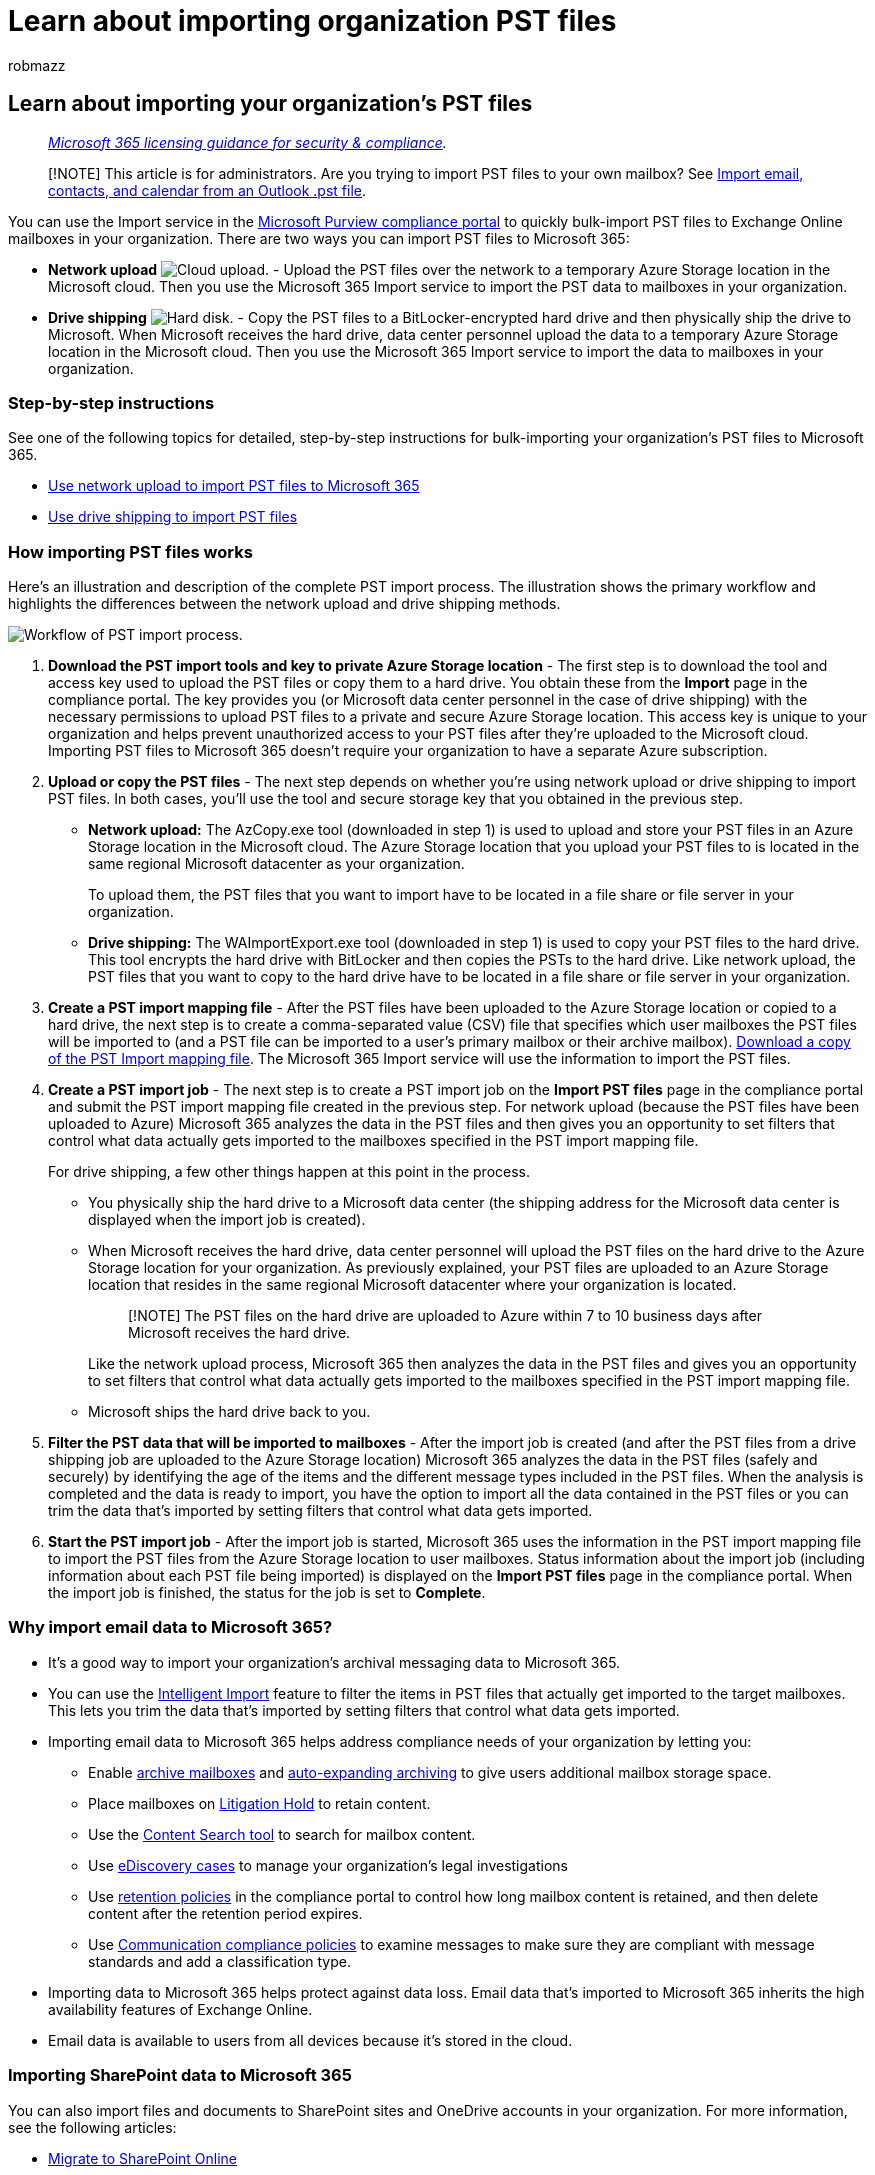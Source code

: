 = Learn about importing organization PST files
:audience: Admin
:author: robmazz
:description: Learn how to use the Import service in the Microsoft Purview compliance portal to bulk-import email data (PST files) to user mailboxes.
:f1.keywords: ["NOCSH"]
:f1_keywords: ["ms.o365.cc.IngestionHelp"]
:manager: laurawi
:ms.author: robmazz
:ms.collection: ["tier1", "M365-security-compliance", "import"]
:ms.custom: ["seo-marvel-apr2020", "admindeeplinkMAC"]
:ms.date:
:ms.localizationpriority: high
:ms.service: O365-seccomp
:ms.topic: article
:search.appverid: MET150

== Learn about importing your organization's PST files

____
_link:/office365/servicedescriptions/microsoft-365-service-descriptions/microsoft-365-tenantlevel-services-licensing-guidance/microsoft-365-security-compliance-licensing-guidance[Microsoft 365 licensing guidance for security & compliance]._
____

____
[!NOTE] This article is for administrators.
Are you trying to import PST files to your own mailbox?
See https://go.microsoft.com/fwlink/p/?LinkID=785075[Import email, contacts, and calendar from an Outlook .pst file].
____

You can use the Import service in the https://go.microsoft.com/fwlink/p/?linkid=2077149[Microsoft Purview compliance portal] to quickly bulk-import PST files to Exchange Online mailboxes in your organization.
There are two ways you can import PST files to Microsoft 365:

* *Network upload* image:../media/54ab16ee-3822-4551-abef-3d926f4e1c01.png[Cloud upload.] - Upload the PST files over the network to a temporary Azure Storage location in the Microsoft cloud.
Then you use the Microsoft 365 Import service to import the PST data to mailboxes in your organization.
* *Drive shipping* image:../media/e72b76f3-1f73-4296-b749-c325d95d9ef6.png[Hard disk.] - Copy the PST files to a BitLocker-encrypted hard drive and then physically ship the drive to Microsoft.
When Microsoft receives the hard drive, data center personnel upload the data to a temporary Azure Storage location in the Microsoft cloud.
Then you use the Microsoft 365 Import service to import the data to mailboxes in your organization.

=== Step-by-step instructions

See one of the following topics for detailed, step-by-step instructions for bulk-importing your organization's PST files to Microsoft 365.

* xref:use-network-upload-to-import-pst-files.adoc[Use network upload to import PST files to Microsoft 365]
* xref:use-drive-shipping-to-import-pst-files-to-office-365.adoc[Use drive shipping to import PST files]

=== How importing PST files works

Here's an illustration and description of the complete PST import process.
The illustration shows the primary workflow and highlights the differences between the network upload and drive shipping methods.

image::../media/76997b69-67d7-433a-a0ca-9389f85a36a1.png[Workflow of PST import process.]

. *Download the PST import tools and key to private Azure Storage location* - The first step is to download the tool and access key used to upload the PST files or copy them to a hard drive.
You obtain these from the *Import* page in the compliance portal.
The key provides you (or Microsoft data center personnel in the case of drive shipping) with the necessary permissions to upload PST files to a private and secure Azure Storage location.
This access key is unique to your organization and helps prevent unauthorized access to your PST files after they're uploaded to the Microsoft cloud.
Importing PST files to Microsoft 365 doesn't require your organization to have a separate Azure subscription.
. *Upload or copy the PST files* - The next step depends on whether you're using network upload or drive shipping to import PST files.
In both cases, you'll use the tool and secure storage key that you obtained in the previous step.
 ** *Network upload:* The AzCopy.exe tool (downloaded in step 1) is used to upload and store your PST files in an Azure Storage location in the Microsoft cloud.
The Azure Storage location that you upload your PST files to is located in the same regional Microsoft datacenter as your organization.
+
To upload them, the PST files that you want to import have to be located in a file share or file server in your organization.

 ** *Drive shipping:* The WAImportExport.exe tool (downloaded in step 1) is used to copy your PST files to the hard drive.
This tool encrypts the hard drive with BitLocker and then copies the PSTs to the hard drive.
Like network upload, the PST files that you want to copy to the hard drive have to be located in a file share or file server in your organization.
. *Create a PST import mapping file* - After the PST files have been uploaded to the Azure Storage location or copied to a hard drive, the next step is to create a comma-separated value (CSV) file that specifies which user mailboxes the PST files will be imported to (and a PST file can be imported to a user's primary mailbox or their archive mailbox).
https://go.microsoft.com/fwlink/p/?LinkId=544717[Download a copy of the PST Import mapping file].
The Microsoft 365 Import service will use the information to import the PST files.
. *Create a PST import job* - The next step is to create a PST import job on the *Import PST files* page in the compliance portal and submit the PST import mapping file created in the previous step.
For network upload (because the PST files have been uploaded to Azure) Microsoft 365 analyzes the data in the PST files and then gives you an opportunity to set filters that control what data actually gets imported to the mailboxes specified in the PST import mapping file.
+
For drive shipping, a few other things happen at this point in the process.

 ** You physically ship the hard drive to a Microsoft data center (the shipping address for the Microsoft data center is displayed when the import job is created).
 ** When Microsoft receives the hard drive, data center personnel will upload the PST files on the hard drive to the Azure Storage location for your organization.
As previously explained, your PST files are uploaded to an Azure Storage location that resides in the same regional Microsoft datacenter where your organization is located.
+
____
[!NOTE] The PST files on the hard drive are uploaded to Azure within 7 to 10 business days after Microsoft receives the hard drive.
____
+
Like the network upload process, Microsoft 365 then analyzes the data in the PST files and gives you an opportunity to set filters that control what data actually gets imported to the mailboxes specified in the PST import mapping file.

 ** Microsoft ships the hard drive back to you.

. *Filter the PST data that will be imported to mailboxes* - After the import job is created (and after the PST files from a drive shipping job are uploaded to the Azure Storage location) Microsoft 365 analyzes the data in the PST files (safely and securely) by identifying the age of the items and the different message types included in the PST files.
When the analysis is completed and the data is ready to import, you have the option to import all the data contained in the PST files or you can trim the data that's imported by setting filters that control what data gets imported.
. *Start the PST import job* - After the import job is started, Microsoft 365 uses the information in the PST import mapping file to import the PST files from the Azure Storage location to user mailboxes.
Status information about the import job (including information about each PST file being imported) is displayed on the *Import PST files* page in the compliance portal.
When the import job is finished, the status for the job is set to *Complete*.

=== Why import email data to Microsoft 365?

* It's a good way to import your organization's archival messaging data to Microsoft 365.
* You can use the xref:filter-data-when-importing-pst-files.adoc[Intelligent Import] feature to filter the items in PST files that actually get imported to the target mailboxes.
This lets you trim the data that's imported by setting filters that control what data gets imported.
* Importing email data to Microsoft 365 helps address compliance needs of your organization by letting you:
 ** Enable xref:enable-archive-mailboxes.adoc[archive mailboxes] and xref:autoexpanding-archiving.adoc[auto-expanding archiving] to give users additional mailbox storage space.
 ** Place mailboxes on xref:./create-a-litigation-hold.adoc[Litigation Hold] to retain content.
 ** Use the xref:content-search.adoc[Content Search tool] to search for mailbox content.
 ** Use xref:./get-started-core-ediscovery.adoc[eDiscovery cases] to manage your organization's legal investigations
 ** Use xref:retention.adoc[retention policies] in the compliance portal to control how long mailbox content is retained, and then delete content after the retention period expires.
 ** Use xref:communication-compliance.adoc[Communication compliance policies] to examine messages to make sure they are compliant with message standards and add a classification type.
* Importing data to Microsoft 365 helps protect against data loss.
Email data that's imported to Microsoft 365 inherits the high availability features of Exchange Online.
* Email data is available to users from all devices because it's stored in the cloud.

=== Importing SharePoint data to Microsoft 365

You can also import files and documents to SharePoint sites and OneDrive accounts in your organization.
For more information, see the following articles:

* link:/sharepointmigration/migrate-to-sharepoint-online[Migrate to SharePoint Online]
* link:/sharepointmigration/introducing-the-sharepoint-migration-tool[Introducing the SharePoint Migration Tool]
* link:/sharepointmigration/overview-spmt-ps-cmdlets[Migrate to SharePoint Online using PowerShell]
* link:/sharepointmigration/how-to-migrate-file-share-content-to-spo-using-azuredatabox[Migrate your file share content to SharePoint Online using the Azure Data Box]

=== Frequently asked questions about importing PST files

Here are some frequently asked questions about using the Microsoft 365 Import service to bulk-import PST files to Microsoft 365 mailboxes.

* <<using-network-upload-to-import-pst-files,Using network upload to import PST files>>
* <<using-drive-shipping-to-import-pst-files,Using drive shipping to import PST files>>

==== Using network upload to import PST files

===== What permissions are required to create import jobs in the Microsoft 365 Import Service using network upload?

You have to be assigned the Mailbox Import Export role in Exchange Online to import PST files to Microsoft 365 mailboxes.
By default, this role isn't assigned to any role group in Exchange Online.
You can add the Mailbox Import Export role to the Organization Management role group.
Or you can create a new role group, assign the Mailbox Import Export role, and then add yourself or other users as a member.
For more information, see the "Add a role to a role group" or the "Create a role group" sections in link:/Exchange/permissions-exo/role-groups[Manage role groups in Exchange Online].

Additionally, to create import jobs in the compliance portal, one of the following must be true:

* You have to be assigned the Mail Recipients role in Exchange Online.
By default, this role is assigned to the Organization Management and Recipient Management roles groups.
+
Or

* You have to be a global administrator in your organization.

____
[!TIP] Consider creating a new role group in Exchange Online that's specifically intended for importing PST files to Microsoft 365.
For the minimum level of privileges required to import PST files, assign the Mailbox Import Export and Mail Recipients roles to the new role group, and then add members.
____

===== Where is network upload available?

Network upload is currently available in these regions: United States, Canada, Brazil, the United Kingdom, France, Germany, Switzerland, Norway, Europe, India, East Asia, Southeast Asia, Japan, Republic of Korea, Australia, and United Arab Emirates (UAE).
Network upload will be available in more regions in the future.

===== What is the pricing for importing PST files by using network upload?

Using network upload to import PST files is free.

This also means that after PST files are deleted from the Azure Storage area, they're no longer displayed in the list of files for a completed import job in the https://go.microsoft.com/fwlink/p/?linkid=2024339[Microsoft 365 admin center].
Although an import job might still be listed on the *Import data to Microsoft 365* page, the list of PST files might be empty when you view the details of older import jobs.

===== What version of the PST file format is supported for importing to Microsoft 365?

There are two versions of the PST file format: ANSI and Unicode.
We recommend importing files that use the Unicode PST file format.
However, files that use the ANSI PST file format, such as those for languages that use a double-byte character set (DBCS), can also be imported to Microsoft 365.
For more information about importing ANSI PST files, see Step 4 in xref:./use-network-upload-to-import-pst-files.adoc[Use network upload to import PST files to Microsoft 365].

Additionally, PST files from Outlook 2007 and later versions can be imported to Microsoft 365.

===== After I upload my PST files to the Azure Storage area, how long are they kept in Azure before they're deleted?

When you use the network upload method to import PST files, you upload them to an Azure blob container named `ingestiondata`.
If there are no import jobs in progress on the *Import PST files* page in the compliance portal), then all PST files in the `ingestiondata` container in Azure are deleted 30 days after the most recent import job was created in the compliance portal.
That also means you have to create a new import job in the compliance portal (described in Step 5 in the network upload instructions) within 30 days of uploading PST files to Azure.

This also means that after PST files are deleted from the Azure Storage area, they're no longer displayed in the list of files for a completed import job in the compliance portal.
Although an import job might still be listed on the *Import PST files* page in the compliance portal, the list of PST files might be empty when you view the details of older import jobs.

===== How long does it take to import a PST file to a mailbox using network upload?

It depends on the capacity of your network, but it typically takes several hours for each terabyte (TB) of data to be uploaded to the Azure Storage area for your organization.
After the PST files are copied to the Azure Storage area, a PST file is imported to a Microsoft 365 mailbox at a rate of approximately 24 GB per day^*^.
If this rate doesn't meet your needs, you might consider other methods to get email data into Microsoft 365.
For more information, see link:/Exchange/mailbox-migration/mailbox-migration[Ways to migrate multiple email accounts to Microsoft 365].

If different PST files are imported to different target mailboxes, the import process occurs in parallel;
in other words, each PST/mailbox pair is imported simultaneously.
If multiple PST files are imported to the same mailbox, they will be imported sequentially (one at a time), not simultaneously.

____
[!NOTE] ^*^ This rate is not guaranteed.
Server workload and transient performance issues might decrease this rate.
____

===== How does the PST import process handle duplicate email items?

The PST import process checks for duplicate items and doesn't copy the items from a PST file to the mailbox or archive if a matching item exists in the target folder in the target mailbox or target archive.
If you reimport the same PST file and specify a different target folder (using the TargetRootFolder property in the PST import mapping file) than the one you specified in a previous import job, all items in the PST file will be reimported.

===== Is there a message size limit when importing PST files using network upload?

Yes.
If a PST file contains a mailbox item that is larger than 150 MB, the item will be skipped and not imported during the import process.
Items larger than 150 MB aren't imported because 150 MB is the message size limit in Exchange Online.
For more information, see link:/office365/servicedescriptions/exchange-online-service-description/exchange-online-limits#message-limits[Message limits in Exchange Online].

===== Are message properties, such as when the message was sent or received, the list of recipients and other properties, preserved when PST files are imported to a Microsoft 365 mailbox using network upload?

Yes.
The original message metadata isn't changed during the import process.

===== Is there a limit to the number of levels in a folder hierarchy for a PST file that I want to import to a mailbox using network upload?

Yes.
You can't import a PST file that has 300 or more levels of nested folders.

===== Can I use network upload to import PST files to an inactive mailbox in Microsoft 365?

Yes, this capability is now available.

===== Can I use network upload to import PST files to an online archive mailbox in an Exchange hybrid deployment?

Yes, this capability is now available.

===== Can I use network upload to import PST files to public folders in Exchange Online?

No, you can't import PST files to public folders.

==== Using drive shipping to import PST files

===== What permissions are required to create import jobs in the Microsoft 365 Import Service using drive shipping?

You have to be assigned the Mailbox Import Export role to import PST files to Microsoft 365 mailboxes.
By default, this role isn't assigned to any role group in Exchange Online.
You can add the Mailbox Import Export role to the Organization Management role group.
Or you can create a new role group, assign the Mailbox Import Export role, and then add yourself or other users as a member.
For more information, see the "Add a role to a role group" or the "Create a role group" sections in link:/Exchange/permissions-exo/role-groups[Manage role groups in Exchange Online].

Additionally, to create import jobs in the compliance portal, one of the following must be true:

* You have to be assigned the Mail Recipients role in Exchange Online.
By default, this role is assigned to the Organization Management and Recipient Management roles groups.
+
Or

* You have to be a global administrator in your organization.

____
[!TIP] Consider creating a new role group in Exchange Online that's specifically intended for importing PST files to Microsoft 365.
For the minimum level of privileges required to import PST files, assign the Mailbox Import Export and Mail Recipients roles to the new role group, and then add members.
____

===== Where is drive shipping available?

Drive shipping is currently available in the United States, Canada, Brazil, the United Kingdom, Europe, India, East Asia, Southeast Asia, Japan, Republic of Korea, and Australia.
Drive shipping will be available in more regions in the future.

____
[!NOTE] At this time, drive shipping to import PST files is not available in Germany and Switzerland.
This FAQ will be updated when drive shipping is available in these countries.
____

===== What commercial licensing agreements support drive shipping?

Drive shipping to import PST files to Microsoft 365 is available through a Microsoft Enterprise Agreement (EA).
Drive shipping isn't available through a Microsoft Products and Services Agreement (MPSA).

===== What is the pricing for using drive shipping to import PST files to Microsoft 365?

The cost to use drive shipping to import PST files to Microsoft 365 mailboxes is $2 USD per GB of data.
For example, if you ship a hard drive that contains 1,000 GB (1 TB) of PST files, the cost is $2,000 USD.
You can work with a partner to pay the import fee.
For information about finding a partner, see xref:../admin/manage/find-your-partner-or-reseller.adoc[Find your Microsoft partner or reseller].

===== What kind of hard drives are supported for drive shipping?

Only 2.5-inch solid-state drives (SSDs) or 2.5 inch or 3.5 inch SATA II/III internal hard drives are supported for use with the Microsoft 365 Import service.
You can use hard drives up to 10 TB.
For import jobs, only the first data volume on the hard drive will be processed.
The data volume must be formatted with NTFS.
When copying data to a hard drive, you can attach it directly using a 2.5 inch SSD or 2.5 inch or 3.5 inch SATA II/III connector or you can attach it externally using an external 2.5 inch SSD or 2.5 inch or 3.5 inch SATA II/III USB adapter.

____
[!IMPORTANT] External hard drives that come with a built-in USB adapter aren't supported by the Microsoft 365 Import service.
Additionally, the disk inside the casing of an external hard drive can't be used.
Please don't ship external hard drives.
____

===== How many hard drives can I ship for a single import job?

You can ship a maximum of 10 hard drives for a single import job.

===== After I ship my hard drive, how long does it take to get to the Microsoft datacenter?

That depends on a few things, such as your proximity to the Microsoft data center and what kind of shipping option you used to ship your hard drive (such as, next-day delivery, two-day delivery, or ground-delivery).
With most shippers, you can use the tracking number to track the status of your delivery.

===== After my hard drive arrives at the Microsoft datacenter, how long does it take to upload my PST files to Azure?

After your hard drive is received at the Microsoft data center, it will take between 7 to 10 business days to upload the PST files to the Azure Storage location for your organization.
The PST files will be uploaded to an Azure blob container named `ingestiondata`.

===== How long does it take to import a PST file to a mailbox using drive shipping?

After the PST files are uploaded to the Azure Storage area, Microsoft 365 analyzes the data in the PST files (in a safe and secure manner) to identify the age of the items and the different message types included in the PST files.
When this analysis is complete, you'll have the option to import all the data in the PST files or set filters to that control what data gets imported.
After you start the import job, a PST file is imported to a Microsoft 365 mailbox at a rate of approximately 24 GB per day.^*^ If this rate doesn't meet your needs, you might consider other methods to get email data into Microsoft 365.
For more information, see link:/Exchange/mailbox-migration/mailbox-migration[Ways to migrate multiple email accounts to Microsoft 365].

If different PST files are imported to different target mailboxes, the import process occurs in parallel;
in other words, each PST/mailbox pair is imported simultaneously.
If multiple PST files are imported to the same mailbox, they will be imported sequentially (one at a time), not simultaneously.

____
[!NOTE] ^*^ This rate is not guaranteed.
Server workload and transient performance issues might decrease this rate.
____

===== After Microsoft uploads my PST files to Azure, how long are they kept in Azure before they're deleted?

All PST files in the Azure Storage location for your organization (in blob container named `ingestiondata`), are deleted 30 days after the most recent import job was created on the *Import PST files* page in the compliance portal.

This also means that after PST files are deleted from the Azure Storage area, they're no longer displayed in the list of files for a completed import job in the compliance portal.
Although an import job might still be listed on the *Import PST files* page in the compliance portal, the list of PST files might be empty when you view the details of older import jobs.

===== What version of the PST file format is supported for importing to Microsoft 365?

There are two versions of the PST file format: ANSI and Unicode.
We recommend importing files that use the Unicode PST file format.
However, files that use the ANSI PST file format, such as those for languages that use a double-byte character set (DBCS), can also be imported to Microsoft 365.
For more information about importing ANSI PST files, see Step 3 in link:use-drive-shipping-to-import-pst-files-to-office-365.md#step-3-create-the-pst-import-mapping-file[Use drive shipping to import your organization PST files to Microsoft 365].

Additionally, PST files from Outlook 2007 and later versions can be imported to Microsoft 365.

===== Is there a message size limit when importing PST files using drive shipping?

Yes.
If a PST file contains a mailbox item that is larger than 150 MB, the item will be skipped and not imported during the import process.
Items larger than 150 MB aren't imported because 150 MB is the message size limit in Exchange Online.
For more information, see link:/office365/servicedescriptions/exchange-online-service-description/exchange-online-limits#message-limits[Message limits in Exchange Online].

**How does the PST import process handle duplicate email items?

The PST import process checks for duplicate items and doesn't copy the items from a PST file to the mailbox or archive if a matching item exists in the target folder in the target mailbox or target archive.
If you reimport the same PST file and specify a different target folder (using the TargetRootFolder property in the PST import mapping file) than the one you specified in a previous import job, all items in the PST file will be reimported.

===== Are message properties, such as when the message was sent or received, the list of recipients and other properties, preserved when PST files are imported to a Microsoft 365 mailbox using drive shipping?

Yes.
The original message metadata isn't changed during the import process

===== Is there a limit to the number of levels in a folder hierarchy for a PST file that I want to import to a mailbox using drive shipping?

Yes.
You can't import a PST file that has 300 or more levels of nested folders.

===== Can I use drive shipping to import PST files to an inactive mailbox in Microsoft 365?

Yes, this capability is now available.

===== Can I use drive shipping to import PST files to an online archive mailbox in an Exchange hybrid deployment?

Yes, this capability is now available.

===== Can I use drive shipping to import PST files to public folders in Exchange Online?

No, you can't import PST files to public folders.

===== Can Microsoft wipe my hard drive before they ship it back to me?

No, Microsoft can't wipe hard drives before shipping them back to customers.
Hard drives are returned to you in the same state they were in when they were received by Microsoft.

===== Can Microsoft shred my hard drive instead of shipping it back to me?

No, Microsoft can't destroy your hard drive.
Hard drives are returned to you in the same state they were in when they were received by Microsoft.

===== What courier services are supported for return shipping?

If you're a customer in the United States or Europe, Microsoft uses FedEx to return your hard drive.
For all other regions, Microsoft uses DHL.

===== What are the return shipping costs?

Return shipping costs vary, depending on your proximity to the Microsoft data center that you shipped your hard drive to.
Microsoft will bill your FedEx or DHL account to return your hard drive.
The cost of return shipping is your responsibility.

===== Can I use a custom courier shipping service, such as FedEx Custom Shipping, to ship my hard drive to Microsoft?

Yes.

===== If I have to ship my hard drive to another country, is there anything I need to do?

The hard drive that you ship to Microsoft might have to cross international borders.
If so, you're responsible for ensuring that the hard drive and the data it contains are imported and/or exported in accordance with the applicable laws.
Before shipping a hard drive, check with your advisors to verify that your drive and data can legally be shipped to the specified Microsoft data center.
This will help to ensure that it reaches Microsoft in a timely manner.

